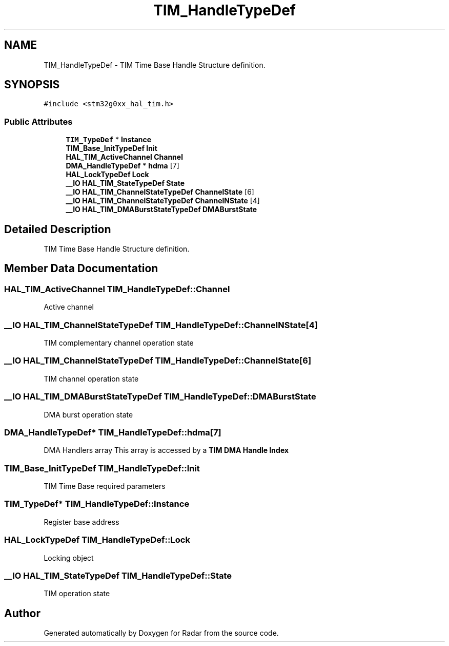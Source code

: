 .TH "TIM_HandleTypeDef" 3 "Version 1.0.0" "Radar" \" -*- nroff -*-
.ad l
.nh
.SH NAME
TIM_HandleTypeDef \- TIM Time Base Handle Structure definition\&.  

.SH SYNOPSIS
.br
.PP
.PP
\fC#include <stm32g0xx_hal_tim\&.h>\fP
.SS "Public Attributes"

.in +1c
.ti -1c
.RI "\fBTIM_TypeDef\fP * \fBInstance\fP"
.br
.ti -1c
.RI "\fBTIM_Base_InitTypeDef\fP \fBInit\fP"
.br
.ti -1c
.RI "\fBHAL_TIM_ActiveChannel\fP \fBChannel\fP"
.br
.ti -1c
.RI "\fBDMA_HandleTypeDef\fP * \fBhdma\fP [7]"
.br
.ti -1c
.RI "\fBHAL_LockTypeDef\fP \fBLock\fP"
.br
.ti -1c
.RI "\fB__IO\fP \fBHAL_TIM_StateTypeDef\fP \fBState\fP"
.br
.ti -1c
.RI "\fB__IO\fP \fBHAL_TIM_ChannelStateTypeDef\fP \fBChannelState\fP [6]"
.br
.ti -1c
.RI "\fB__IO\fP \fBHAL_TIM_ChannelStateTypeDef\fP \fBChannelNState\fP [4]"
.br
.ti -1c
.RI "\fB__IO\fP \fBHAL_TIM_DMABurstStateTypeDef\fP \fBDMABurstState\fP"
.br
.in -1c
.SH "Detailed Description"
.PP 
TIM Time Base Handle Structure definition\&. 
.SH "Member Data Documentation"
.PP 
.SS "\fBHAL_TIM_ActiveChannel\fP TIM_HandleTypeDef::Channel"
Active channel 
.br
 
.SS "\fB__IO\fP \fBHAL_TIM_ChannelStateTypeDef\fP TIM_HandleTypeDef::ChannelNState[4]"
TIM complementary channel operation state 
.br
 
.SS "\fB__IO\fP \fBHAL_TIM_ChannelStateTypeDef\fP TIM_HandleTypeDef::ChannelState[6]"
TIM channel operation state 
.br
 
.SS "\fB__IO\fP \fBHAL_TIM_DMABurstStateTypeDef\fP TIM_HandleTypeDef::DMABurstState"
DMA burst operation state 
.br
 
.SS "\fBDMA_HandleTypeDef\fP* TIM_HandleTypeDef::hdma[7]"
DMA Handlers array This array is accessed by a \fBTIM DMA Handle Index\fP 
.SS "\fBTIM_Base_InitTypeDef\fP TIM_HandleTypeDef::Init"
TIM Time Base required parameters 
.br
 
.SS "\fBTIM_TypeDef\fP* TIM_HandleTypeDef::Instance"
Register base address 
.br
 
.SS "\fBHAL_LockTypeDef\fP TIM_HandleTypeDef::Lock"
Locking object 
.br
 
.SS "\fB__IO\fP \fBHAL_TIM_StateTypeDef\fP TIM_HandleTypeDef::State"
TIM operation state 
.br
 

.SH "Author"
.PP 
Generated automatically by Doxygen for Radar from the source code\&.

